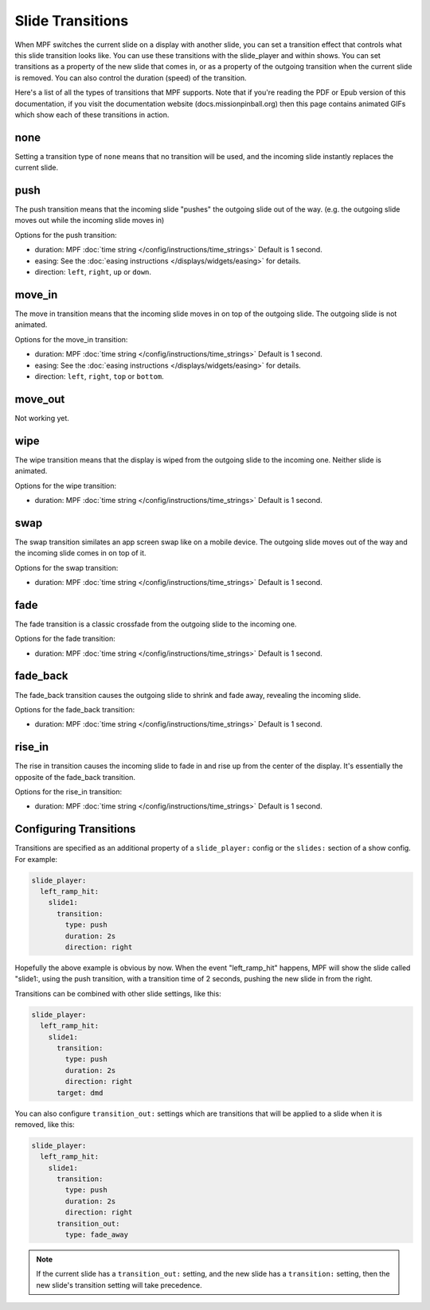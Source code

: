 Slide Transitions
=================

When MPF switches the current slide on a display with another slide, you can
set a transition effect that controls what this slide transition looks like.
You can use these transitions with the slide_player and within shows. You can
set transitions as a property of the new slide that comes in, or as a property
of the outgoing transition when the current slide is removed. You can also
control the duration (speed) of the transition.

Here's a list of all the types of transitions that MPF supports. Note that if
you're reading the PDF or Epub version of this documentation, if you visit the
documentation website (docs.missionpinball.org) then this page contains
animated GIFs which show each of these transitions in action.

none
----

.. image:: /displays/images/no_transition.gif

Setting a transition type of ``none`` means that no transition will be used, and
the incoming slide instantly replaces the current slide.

push
----

.. image:: /displays/images/push_transitions.gif

The push transition means that the incoming slide "pushes" the outgoing slide
out of the way. (e.g. the outgoing slide moves out while the incoming slide
moves in)

Options for the push transition:

* duration: MPF :doc:`time string </config/instructions/time_strings>` Default is 1 second.
* easing: See the :doc:`easing instructions </displays/widgets/easing>` for details.
* direction: ``left``, ``right``, ``up`` or ``down``.

move_in
-------

.. image:: /displays/images/move_in_transitions.gif

The move in transition means that the incoming slide moves in on top of the
outgoing slide. The outgoing slide is not animated.

Options for the move_in transition:

* duration: MPF :doc:`time string </config/instructions/time_strings>` Default is 1 second.
* easing: See the :doc:`easing instructions </displays/widgets/easing>` for
  details.
* direction: ``left``, ``right``, ``top`` or ``bottom``.

move_out
--------

Not working yet.

wipe
----

.. image:: /displays/images/wipe_transition.gif

The wipe transition means that the display is wiped from the outgoing slide to
the incoming one. Neither slide is animated.

Options for the wipe transition:

* duration: MPF :doc:`time string </config/instructions/time_strings>` Default is 1 second.

swap
----

.. image:: /displays/images/swap_transition.gif

The swap transition similates an app screen swap like on a mobile device. The
outgoing slide moves out of the way and the incoming slide comes in on top of
it.

Options for the swap transition:

* duration: MPF :doc:`time string </config/instructions/time_strings>` Default is 1 second.

fade
----

.. image:: /displays/images/fade_transition.gif

The fade transition is a classic crossfade from the outgoing slide to the
incoming one.

Options for the fade transition:

* duration: MPF :doc:`time string </config/instructions/time_strings>` Default is 1 second.

fade_back
---------

.. image:: /displays/images/fade_back_transition.gif

The fade_back transition causes the outgoing slide to shrink and fade away,
revealing the incoming slide.

Options for the fade_back transition:

* duration: MPF :doc:`time string </config/instructions/time_strings>` Default is 1 second.

rise_in
-------

.. image:: /displays/images/rise_in_transition.gif

The rise in transition causes the incoming slide to fade in and rise up from
the center of the display. It's essentially the opposite of the fade_back
transition.

Options for the rise_in transition:

* duration: MPF :doc:`time string </config/instructions/time_strings>` Default is 1 second.

Configuring Transitions
-----------------------

Transitions are specified as an additional property of a ``slide_player:``
config or the ``slides:`` section of a show config. For example:

.. code-block:: mpf-config

    slide_player:
      left_ramp_hit:
        slide1:
          transition:
            type: push
            duration: 2s
            direction: right

Hopefully the above example is obvious by now. When the event "left_ramp_hit"
happens, MPF will show the slide called "slide1:, using the push transition,
with a transition time of 2 seconds, pushing the new slide in from the right.

Transitions can be combined with other slide settings, like this:

.. code-block:: mpf-config

    slide_player:
      left_ramp_hit:
        slide1:
          transition:
            type: push
            duration: 2s
            direction: right
          target: dmd

You can also configure ``transition_out:`` settings which are transitions that
will be applied to a slide when it is removed, like this:

.. code-block:: mpf-config

    slide_player:
      left_ramp_hit:
        slide1:
          transition:
            type: push
            duration: 2s
            direction: right
          transition_out:
            type: fade_away

.. note::
   If the current slide has a ``transition_out:`` setting, and the new slide has
   a ``transition:`` setting, then the new slide's transition setting will take
   precedence.

